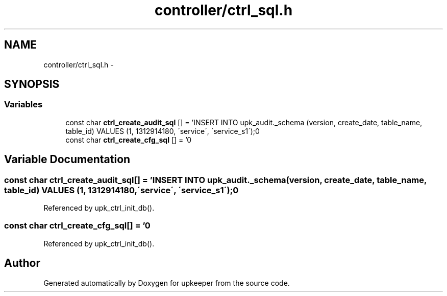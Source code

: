 .TH "controller/ctrl_sql.h" 3 "Wed Dec 7 2011" "Version 1" "upkeeper" \" -*- nroff -*-
.ad l
.nh
.SH NAME
controller/ctrl_sql.h \- 
.SH SYNOPSIS
.br
.PP
.SS "Variables"

.in +1c
.ti -1c
.RI "const char \fBctrl_create_audit_sql\fP [] = 'INSERT INTO upk_audit._schema (version, create_date, table_name, table_id) VALUES (1, 1312914180, \\'service\\', \\'service_s1\\');\\n'"
.br
.ti -1c
.RI "const char \fBctrl_create_cfg_sql\fP [] = '\\n'"
.br
.in -1c
.SH "Variable Documentation"
.PP 
.SS "const char \fBctrl_create_audit_sql\fP[] = 'INSERT INTO upk_audit._schema (version, create_date, table_name, table_id) VALUES (1, 1312914180, \\'service\\', \\'service_s1\\');\\n'"
.PP
Referenced by upk_ctrl_init_db().
.SS "const char \fBctrl_create_cfg_sql\fP[] = '\\n'"
.PP
Referenced by upk_ctrl_init_db().
.SH "Author"
.PP 
Generated automatically by Doxygen for upkeeper from the source code.
